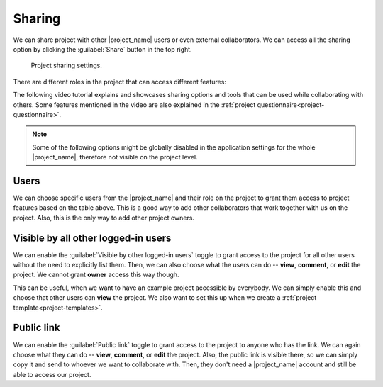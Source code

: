 .. _sharing:

Sharing
*******

We can share project with other |project_name| users or even external collaborators. We can access all the sharing option by clicking the :guilabel:`Share` button in the top right.

.. figure:: sharing/share-modal.png
    :width: 540
    
    Project sharing settings.


There are different roles in the project that can access different features:

.. raw:: html

    <div class="table-wrapper docutils container">
        <table class="docutils align-default">
            <thead>
                <tr>
                    <th></th>
                    <th>Viewer</th>
                    <th>Commenter</th>
                    <th>Editor</th>
                    <th>Owner</th>
                </tr>
            </thead>
            <tbody>
                <tr>
                    <td>View project</td>
                    <td class="text-center">✔</td>
                    <td class="text-center">✔</td>
                    <td class="text-center">✔</td>
                    <td class="text-center">✔</td>
                </tr>
                <tr>
                    <td>Metrics</td>
                    <td class="text-center">✔</td>
                    <td class="text-center">✔</td>
                    <td class="text-center">✔</td>
                    <td class="text-center">✔</td>
                </tr>
                <tr>
                    <td>Preview</td>
                    <td class="text-center">✔</td>
                    <td class="text-center">✔</td>
                    <td class="text-center">✔</td>
                    <td class="text-center">✔</td>
                </tr>
                <tr>
                    <td>View documents</td>
                    <td class="text-center">✔</td>
                    <td class="text-center">✔</td>
                    <td class="text-center">✔</td>
                    <td class="text-center">✔</td>
                </tr>
                <tr>
                    <td>Comment on project</td>
                    <td class="text-center"></td>
                    <td class="text-center">✔</td>
                    <td class="text-center">✔</td>
                    <td class="text-center">✔</td>
                </tr>
                <tr>
                    <td>Change answers</td>
                    <td class="text-center"></td>
                    <td class="text-center"></td>
                    <td class="text-center">✔</td>
                    <td class="text-center">✔</td>
                </tr>
                <tr>
                    <td>TODOs</td>
                    <td class="text-center"></td>
                    <td class="text-center"></td>
                    <td class="text-center">✔</td>
                    <td class="text-center">✔</td>
                </tr>
                <tr>
                    <td>Version history</td>
                    <td class="text-center"></td>
                    <td class="text-center"></td>
                    <td class="text-center">✔</td>
                    <td class="text-center">✔</td>
                </tr>
                <tr>
                    <td>Create documents</td>
                    <td class="text-center"></td>
                    <td class="text-center"></td>
                    <td class="text-center">✔</td>
                    <td class="text-center">✔</td>
                </tr>
                <tr>
                    <td>Editor notes</td>
                    <td class="text-center"></td>
                    <td class="text-center"></td>
                    <td class="text-center">✔</td>
                    <td class="text-center">✔</td>
                </tr>
                <tr>
                    <td>Sharing settings</td>
                    <td class="text-center"></td>
                    <td class="text-center"></td>
                    <td class="text-center"></td>
                    <td class="text-center">✔</td>
                </tr>
                <tr>
                    <td>Project settings</td>
                    <td class="text-center"></td>
                    <td class="text-center"></td>
                    <td class="text-center"></td>
                    <td class="text-center">✔</td>
                </tr>
            </tbody>
        </table>
    </div>

The following video tutorial explains and showcases sharing options and tools that can be used while collaborating with others. Some features mentioned in the video are also explained in the :ref:`project questionnaire<project-questionnaire>`.

.. youtube:: Yzg6I6epcXQ
    :width: 100%
    :align: center

.. NOTE::

    Some of the following options might be globally disabled in the application settings for the whole |project_name|, therefore not visible on the project level.


Users
=====

We can choose specific users from the |project_name| and their role on the project to grant them access to project features based on the table above. This is a good way to add other collaborators that work together with us on the project. Also, this is the only way to add other project owners.


Visible by all other logged-in users
====================================

We can enable the :guilabel:`Visible by other logged-in users` toggle to grant access to the project for all other users without the need to explicitly list them. Then, we can also choose what the users can do -- **view**, **comment**, or **edit** the project. We cannot grant **owner** access this way though.

This can be useful, when we want to have an example project accessible by everybody. We can simply enable this and choose that other users can **view** the project. We also want to set this up when we create a :ref:`project template<project-templates>`.



Public link
===========

We can enable the :guilabel:`Public link` toggle to grant access to the project to anyone who has the link. We can again choose what they can do -- **view**, **comment**, or **edit** the project. Also, the public link is visible there, so we can simply copy it and send to whoever we want to collaborate with. Then, they don't need a |project_name| account and still be able to access our project.
